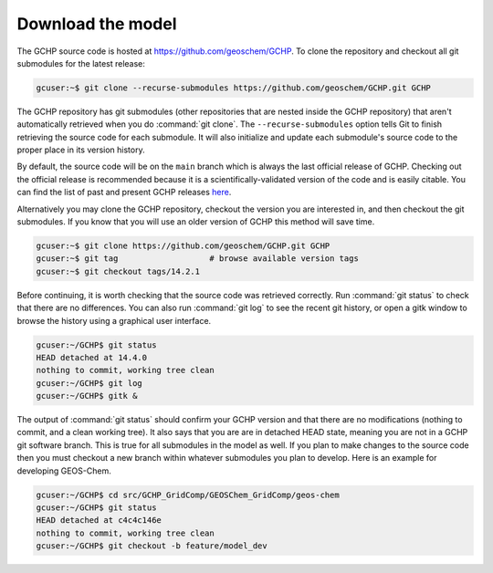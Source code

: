 .. _downloading_gchp:

##################
Download the model
##################

The GCHP source code is hosted at https://github.com/geoschem/GCHP. To clone
the repository and checkout all git submodules for the latest release:

.. code-block:: console

   gcuser:~$ git clone --recurse-submodules https://github.com/geoschem/GCHP.git GCHP

The GCHP repository has git submodules (other repositories that are
nested inside the GCHP repository) that aren't automatically retrieved
when you do :command:`git clone`.  The :literal:`--recurse-submodules`
option tells Git to finish retrieving the source code for each
submodule.  It will also initialize and update each submodule's source
code to the proper place in its version history.

By default, the source code will be on the :literal:`main` branch
which is always the last official release of GCHP.  Checking out the
official release is recommended because it is a
scientifically-validated version of the code and is easily
citable. You can find the list of past and present GCHP releases `here
<https://github.com/geoschem/GCHP/releases>`_.

Alternatively you may clone the GCHP repository, checkout the version you are interested
in, and then checkout the git submodules. If you know that you will use an older version of
GCHP this method will save time.

.. code-block:: console

   gcuser:~$ git clone https://github.com/geoschem/GCHP.git GCHP
   gcuser:~$ git tag                   # browse available version tags
   gcuser:~$ git checkout tags/14.2.1   

Before continuing, it is worth checking that the source code was
retrieved correctly. Run :command:`git status` to check that there are
no differences. You can also run :command:`git log` to see the recent git history,
or open a gitk window to browse the history using a graphical user interface.

.. code-block:: console

   gcuser:~/GCHP$ git status
   HEAD detached at 14.4.0
   nothing to commit, working tree clean
   gcuser:~/GCHP$ git log
   gcuser:~/GCHP$ gitk &

The output of :command:`git status` should confirm your GCHP version
and that there are no modifications (nothing to commit, and a clean
working tree). It also says that you are are in detached HEAD state,
meaning you are not in a GCHP git software branch. This is true for
all submodules in the model as well. If you plan to make changes to the
source code then you must checkout a new branch within whatever submodules
you plan to develop. Here is an example for developing GEOS-Chem.

.. code-block:: console

   gcuser:~/GCHP$ cd src/GCHP_GridComp/GEOSChem_GridComp/geos-chem
   gcuser:~/GCHP$ git status
   HEAD detached at c4c4c146e
   nothing to commit, working tree clean
   gcuser:~/GCHP$ git checkout -b feature/model_dev
